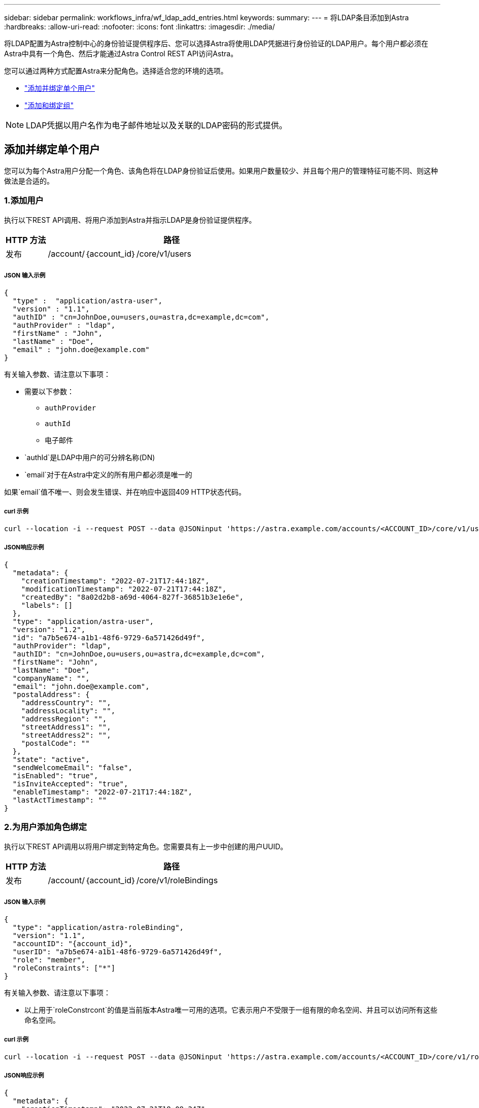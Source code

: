 ---
sidebar: sidebar 
permalink: workflows_infra/wf_ldap_add_entries.html 
keywords:  
summary:  
---
= 将LDAP条目添加到Astra
:hardbreaks:
:allow-uri-read: 
:nofooter: 
:icons: font
:linkattrs: 
:imagesdir: ./media/


[role="lead"]
将LDAP配置为Astra控制中心的身份验证提供程序后、您可以选择Astra将使用LDAP凭据进行身份验证的LDAP用户。每个用户都必须在Astra中具有一个角色、然后才能通过Astra Control REST API访问Astra。

您可以通过两种方式配置Astra来分配角色。选择适合您的环境的选项。

* link:../workflows_infra/wf_ldap_add_entries.html#add-and-bind-an-individual-user["添加并绑定单个用户"]
* link:../workflows_infra/wf_ldap_add_entries.html#add-and-bind-a-group["添加和绑定组"]



NOTE: LDAP凭据以用户名作为电子邮件地址以及关联的LDAP密码的形式提供。



== 添加并绑定单个用户

您可以为每个Astra用户分配一个角色、该角色将在LDAP身份验证后使用。如果用户数量较少、并且每个用户的管理特征可能不同、则这种做法是合适的。



=== 1.添加用户

执行以下REST API调用、将用户添加到Astra并指示LDAP是身份验证提供程序。

[cols="1,6"]
|===
| HTTP 方法 | 路径 


| 发布 | /account/｛account_id｝/core/v1/users 
|===


===== JSON 输入示例

[source, json]
----
{
  "type" :  "application/astra-user",
  "version" : "1.1",
  "authID" : "cn=JohnDoe,ou=users,ou=astra,dc=example,dc=com",
  "authProvider" : "ldap",
  "firstName" : "John",
  "lastName" : "Doe",
  "email" : "john.doe@example.com"
}
----
有关输入参数、请注意以下事项：

* 需要以下参数：
+
** `authProvider`
** `authId`
** `电子邮件`


* `authId`是LDAP中用户的可分辨名称(DN)
* `email`对于在Astra中定义的所有用户都必须是唯一的


如果`email`值不唯一、则会发生错误、并在响应中返回409 HTTP状态代码。



===== curl 示例

[source, curl]
----
curl --location -i --request POST --data @JSONinput 'https://astra.example.com/accounts/<ACCOUNT_ID>/core/v1/users' --header 'Content-Type: application/astra-user+json' --header 'Accept: */*' --header 'Authorization: Bearer <API_TOKEN>'
----


===== JSON响应示例

[source, json]
----
{
  "metadata": {
    "creationTimestamp": "2022-07-21T17:44:18Z",
    "modificationTimestamp": "2022-07-21T17:44:18Z",
    "createdBy": "8a02d2b8-a69d-4064-827f-36851b3e1e6e",
    "labels": []
  },
  "type": "application/astra-user",
  "version": "1.2",
  "id": "a7b5e674-a1b1-48f6-9729-6a571426d49f",
  "authProvider": "ldap",
  "authID": "cn=JohnDoe,ou=users,ou=astra,dc=example,dc=com",
  "firstName": "John",
  "lastName": "Doe",
  "companyName": "",
  "email": "john.doe@example.com",
  "postalAddress": {
    "addressCountry": "",
    "addressLocality": "",
    "addressRegion": "",
    "streetAddress1": "",
    "streetAddress2": "",
    "postalCode": ""
  },
  "state": "active",
  "sendWelcomeEmail": "false",
  "isEnabled": "true",
  "isInviteAccepted": "true",
  "enableTimestamp": "2022-07-21T17:44:18Z",
  "lastActTimestamp": ""
}
----


=== 2.为用户添加角色绑定

执行以下REST API调用以将用户绑定到特定角色。您需要具有上一步中创建的用户UUID。

[cols="1,6"]
|===
| HTTP 方法 | 路径 


| 发布 | /account/｛account_id｝/core/v1/roleBindings 
|===


===== JSON 输入示例

[source, json]
----
{
  "type": "application/astra-roleBinding",
  "version": "1.1",
  "accountID": "{account_id}",
  "userID": "a7b5e674-a1b1-48f6-9729-6a571426d49f",
  "role": "member",
  "roleConstraints": ["*"]
}
----
有关输入参数、请注意以下事项：

* 以上用于`roleConstrcont`的值是当前版本Astra唯一可用的选项。它表示用户不受限于一组有限的命名空间、并且可以访问所有这些命名空间。




===== curl 示例

[source, curl]
----
curl --location -i --request POST --data @JSONinput 'https://astra.example.com/accounts/<ACCOUNT_ID>/core/v1/roleBindings' --header 'Content-Type: application/astra-roleBinding+json' --header 'Accept: */*' --header 'Authorization: Bearer <API_TOKEN>'
----


===== JSON响应示例

[source, json]
----
{
  "metadata": {
    "creationTimestamp": "2022-07-21T18:08:24Z",
    "modificationTimestamp": "2022-07-21T18:08:24Z",
    "createdBy": "8a02d2b8-a69d-4064-827f-36851b3e1e6e",
    "labels": []
  },
  "type": "application/astra-roleBinding",
  "principalType": "user",
  "version": "1.1",
  "id": "b02c7e4d-d483-40d1-aaff-e1f900312114",
  "userID": "a7b5e674-a1b1-48f6-9729-6a571426d49f",
  "groupID": "00000000-0000-0000-0000-000000000000",
  "accountID": "d0fdbfa7-be32-4a71-b59d-13d95b42329a",
  "role": "member",
  "roleConstraints": ["*"]
}
----
请注意以下有关响应参数的信息：

* `PrincipalType`字段的值`user`表示已为用户(而不是组)添加角色绑定。




== 添加和绑定组

您可以为Astra组分配一个角色、该角色将在LDAP身份验证后使用。如果用户数量很多、并且每个用户都可能具有类似的管理特征、则这种做法是合适的。



=== 1.添加组

执行以下REST API调用、将组添加到Astra并指示LDAP是身份验证提供程序。

[cols="1,6"]
|===
| HTTP 方法 | 路径 


| 发布 | /account/｛account_id｝/core/v1/groups 
|===


===== JSON 输入示例

[source, json]
----
{
  "type": "application/astra-group",
  "version": "1.0",
  "name": "Engineering",
  "authProvider": "ldap",
  "authID": "CN=Engineering,OU=groups,OU=astra,DC=example,DC=com"
}
----
有关输入参数、请注意以下事项：

* 需要以下参数：
+
** `authProvider`
** `authId`






===== curl 示例

[source, curl]
----
curl --location -i --request POST --data @JSONinput 'https://astra.example.com/accounts/<ACCOUNT_ID>/core/v1/groups' --header 'Content-Type: application/astra-group+json' --header 'Accept: */*' --header 'Authorization: Bearer <API_TOKEN>'
----


===== JSON响应示例

[source, json]
----
{
  "type": "application/astra-group",
  "version": "1.0",
  "id": "8b5b54da-ae53-497a-963d-1fc89990525b",
  "name": "Engineering",
  "authProvider": "ldap",
  "authID": "CN=Engineering,OU=groups,OU=astra,DC=example,DC=com",
  "metadata": {
    "creationTimestamp": "2022-07-21T18:42:52Z",
    "modificationTimestamp": "2022-07-21T18:42:52Z",
    "createdBy": "8a02d2b8-a69d-4064-827f-36851b3e1e6e",
    "labels": []
  }
}
----


=== 2.为组添加角色绑定

执行以下REST API调用以将组绑定到特定角色。您需要具有上一步中创建的组的UUID。在LDAP执行身份验证后、属于组成员的用户将能够登录到Astra。

[cols="1,6"]
|===
| HTTP 方法 | 路径 


| 发布 | /account/｛account_id｝/core/v1/roleBindings 
|===


===== JSON 输入示例

[source, json]
----
{
  "type": "application/astra-roleBinding",
  "version": "1.1",
  "accountID": "{account_id}",
  "groupID": "8b5b54da-ae53-497a-963d-1fc89990525b",
  "role": "viewer",
  "roleConstraints": ["*"]
}
----
有关输入参数、请注意以下事项：

* 以上用于`roleConstrcont`的值是当前版本Astra唯一可用的选项。它表示用户不受特定命名空间的限制、并且可以访问所有命名空间。




===== curl 示例

[source, curl]
----
curl --location -i --request POST --data @JSONinput 'https://astra.example.com/accounts/<ACCOUNT_ID>/core/v1/roleBindings' --header 'Content-Type: application/astra-roleBinding+json' --header 'Accept: */*' --header 'Authorization: Bearer <API_TOKEN>'
----


===== JSON响应示例

[source, json]
----
{
  "metadata": {
    "creationTimestamp": "2022-07-21T18:59:43Z",
    "modificationTimestamp": "2022-07-21T18:59:43Z",
    "createdBy": "527329f2-662c-41c0-ada9-2f428f14c137",
    "labels": []
  },
  "type": "application/astra-roleBinding",
  "principalType": "group",
  "version": "1.1",
  "id": "2f91b06d-315e-41d8-ae18-7df7c08fbb77",
  "userID": "00000000-0000-0000-0000-000000000000",
  "groupID": "8b5b54da-ae53-497a-963d-1fc89990525b",
  "accountID": "d0fdbfa7-be32-4a71-b59d-13d95b42329a",
  "role": "viewer",
  "roleConstraints": ["*"]
}
----
请注意以下有关响应参数的信息：

* `PrincipalType`字段的值`group`表示已为组(而不是用户)添加角色绑定。

